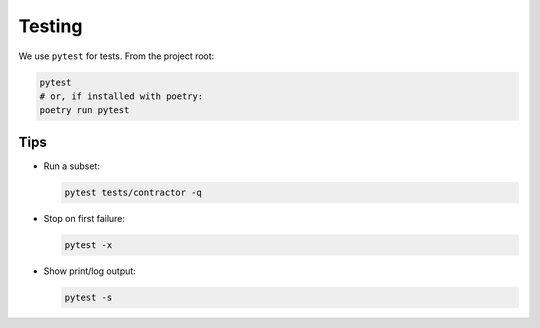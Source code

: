 Testing
=======

We use ``pytest`` for tests. From the project root:

.. code-block:: bash

   pytest
   # or, if installed with poetry:
   poetry run pytest

Tips
----

- Run a subset:

  .. code-block:: bash

     pytest tests/contractor -q

- Stop on first failure:

  .. code-block:: bash

     pytest -x

- Show print/log output:

  .. code-block:: bash

     pytest -s
